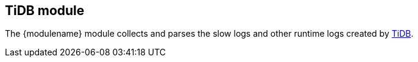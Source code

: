 :modulename: tidb
:has-dashboards: false

== TiDB module

The +{modulename}+ module collects and parses the slow logs and other runtime logs
created by https://pingcap.com/products/tidb[TiDB].
